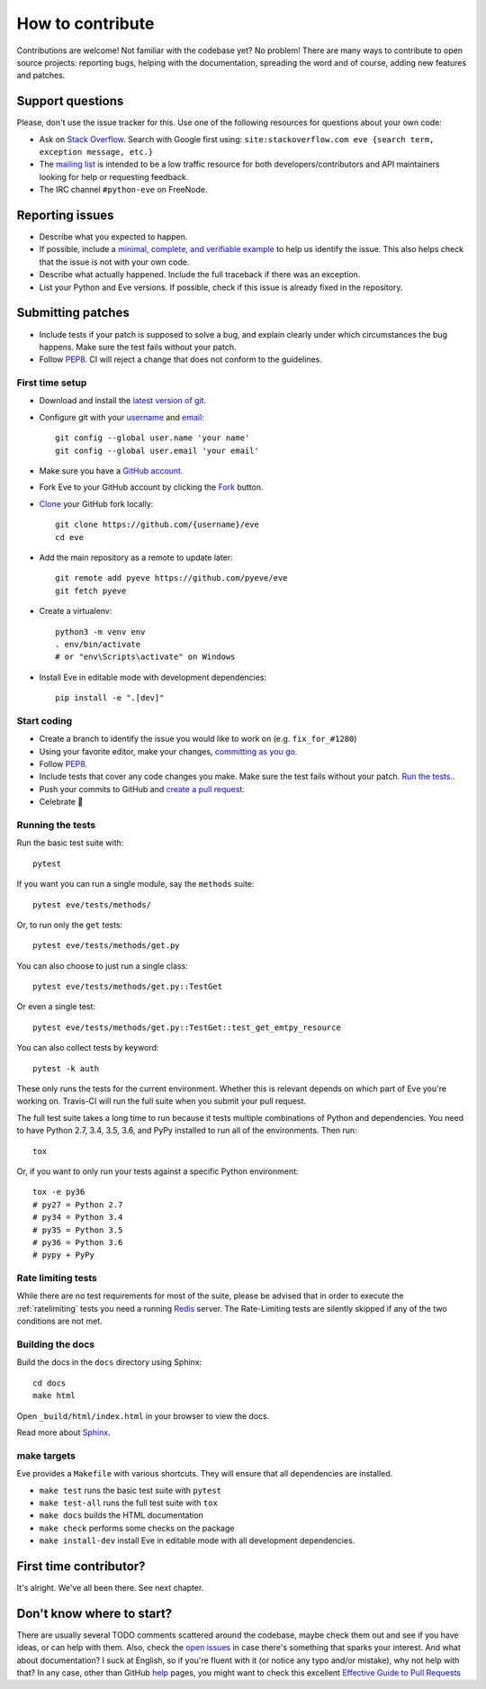 How to contribute
=================

Contributions are welcome! Not familiar with the codebase yet? No problem!
There are many ways to contribute to open source projects: reporting bugs,
helping with the documentation, spreading the word and of course, adding
new features and patches. 

Support questions
-----------------

Please, don't use the issue tracker for this. Use one of the following
resources for questions about your own code:

* Ask on `Stack Overflow`_. Search with Google first using: ``site:stackoverflow.com eve {search term, exception message, etc.}``
* The `mailing list`_ is intended to be a low traffic resource for both developers/contributors and API maintainers looking for help or requesting feedback. 
* The IRC channel ``#python-eve`` on FreeNode.

.. _Stack Overflow: https://stackoverflow.com/questions/tagged/eve?sort=linked
.. _`mailing list`: https://groups.google.com/forum/#!forum/python-eve

Reporting issues
----------------

- Describe what you expected to happen.
- If possible, include a `minimal, complete, and verifiable example`_ to help
  us identify the issue. This also helps check that the issue is not with your
  own code.
- Describe what actually happened. Include the full traceback if there was an
  exception.
- List your Python and Eve versions. If possible, check if this issue is
  already fixed in the repository.

.. _minimal, complete, and verifiable example: https://stackoverflow.com/help/mcve

Submitting patches
------------------

- Include tests if your patch is supposed to solve a bug, and explain
  clearly under which circumstances the bug happens. Make sure the test fails
  without your patch.
- Follow `PEP8`_. CI will reject a change that does not conform to the
  guidelines.

First time setup
~~~~~~~~~~~~~~~~

- Download and install the `latest version of git`_.
- Configure git with your `username`_ and `email`_::

        git config --global user.name 'your name'
        git config --global user.email 'your email'

- Make sure you have a `GitHub account`_.
- Fork Eve to your GitHub account by clicking the `Fork`_ button.
- `Clone`_ your GitHub fork locally::

        git clone https://github.com/{username}/eve
        cd eve

- Add the main repository as a remote to update later::

        git remote add pyeve https://github.com/pyeve/eve
        git fetch pyeve

- Create a virtualenv::

        python3 -m venv env
        . env/bin/activate
        # or "env\Scripts\activate" on Windows

- Install Eve in editable mode with development dependencies::

        pip install -e ".[dev]"

.. _GitHub account: https://github.com/join
.. _latest version of git: https://git-scm.com/downloads
.. _username: https://help.github.com/articles/setting-your-username-in-git/
.. _email: https://help.github.com/articles/setting-your-email-in-git/
.. _Fork: https://github.com/pallets/flask/fork
.. _Clone: https://help.github.com/articles/fork-a-repo/#step-2-create-a-local-clone-of-your-fork

Start coding
~~~~~~~~~~~~

- Create a branch to identify the issue you would like to work on (e.g.
  ``fix_for_#1280``)
- Using your favorite editor, make your changes, `committing as you go`_.
- Follow `PEP8`_.
- Include tests that cover any code changes you make. Make sure the test fails
  without your patch. `Run the tests. <contributing-testsuite_>`_.
- Push your commits to GitHub and `create a pull request`_.
- Celebrate 🎉

.. _committing as you go: http://dont-be-afraid-to-commit.readthedocs.io/en/latest/git/commandlinegit.html#commit-your-changes
.. _PEP8: https://pep8.org/
.. _create a pull request: https://help.github.com/articles/creating-a-pull-request/

.. _contributing-testsuite:

Running the tests
~~~~~~~~~~~~~~~~~

Run the basic test suite with::

    pytest

If you want you can run a single module, say the ``methods`` suite::

   pytest eve/tests/methods/

Or, to run only the ``get`` tests::

   pytest eve/tests/methods/get.py

You can also choose to just run a single class::

    pytest eve/tests/methods/get.py::TestGet

Or even a single test::

   pytest eve/tests/methods/get.py::TestGet::test_get_emtpy_resource

You can also collect tests by keyword::

   pytest -k auth

These only runs the tests for the current environment. Whether this is relevant
depends on which part of Eve you're working on. Travis-CI will run the full
suite when you submit your pull request.

The full test suite takes a long time to run because it tests multiple
combinations of Python and dependencies. You need to have Python 2.7, 3.4,
3.5, 3.6, and PyPy installed to run all of the environments. Then run::

    tox

Or, if you want to only run your tests against a specific Python environment::

    tox -e py36
    # py27 = Python 2.7
    # py34 = Python 3.4
    # py35 = Python 3.5
    # py36 = Python 3.6
    # pypy + PyPy

Rate limiting tests
~~~~~~~~~~~~~~~~~~~
While there are no test requirements for most of the suite, please be advised
that in order to execute the :ref:`ratelimiting` tests you need a running
Redis_ server. The Rate-Limiting tests are silently skipped if any of the two
conditions are not met. 

Building the docs
~~~~~~~~~~~~~~~~~
Build the docs in the ``docs`` directory using Sphinx::

    cd docs
    make html 

Open ``_build/html/index.html`` in your browser to view the docs.

Read more about `Sphinx <http://www.sphinx-doc.org>`_.

make targets
~~~~~~~~~~~~
Eve provides a ``Makefile`` with various shortcuts. They will ensure that
all dependencies are installed.

- ``make test`` runs the basic test suite with ``pytest``
- ``make test-all`` runs the full test suite with ``tox``
- ``make docs`` builds the HTML documentation
- ``make check`` performs some checks on the package
- ``make install-dev`` install Eve in editable mode with all development dependencies.

First time contributor?
-----------------------
It's alright. We've all been there. See next chapter.

Don't know where to start? 
--------------------------
There are usually several TODO comments scattered around the codebase, maybe
check them out and see if you have ideas, or can help with them. Also, check
the `open issues`_ in case there's something that sparks your interest. And
what about documentation? I suck at English, so if you're fluent with it (or
notice any typo and/or mistake), why not help with that? In any case, other
than GitHub help_ pages, you might want to check this excellent `Effective
Guide to Pull Requests`_

.. _`the repository`: http://github.com/pyeve/eve
.. _AUTHORS: https://github.com/pyeve/eve/blob/master/AUTHORS
.. _`open issues`: https://github.com/pyeve/eve/issues
.. _`new issue`: https://github.com/pyeve/eve/issues/new
.. _GitHub: https://github.com/
.. _`proper format`: http://tbaggery.com/2008/04/19/a-note-about-git-commit-messages.html
.. _flake8: http://flake8.readthedocs.org/en/latest/
.. _tox: http://tox.readthedocs.org/en/latest/
.. _help: https://help.github.com/
.. _`Effective Guide to Pull Requests`: http://codeinthehole.com/writing/pull-requests-and-other-good-practices-for-teams-using-github/
.. _`fork and edit`: https://github.com/blog/844-forking-with-the-edit-button
.. _`Pull Request`: https://help.github.com/articles/creating-a-pull-request
.. _`running the tests`: http://python-eve.org/testing#running-the-tests
.. _Redis: https://redis.io


